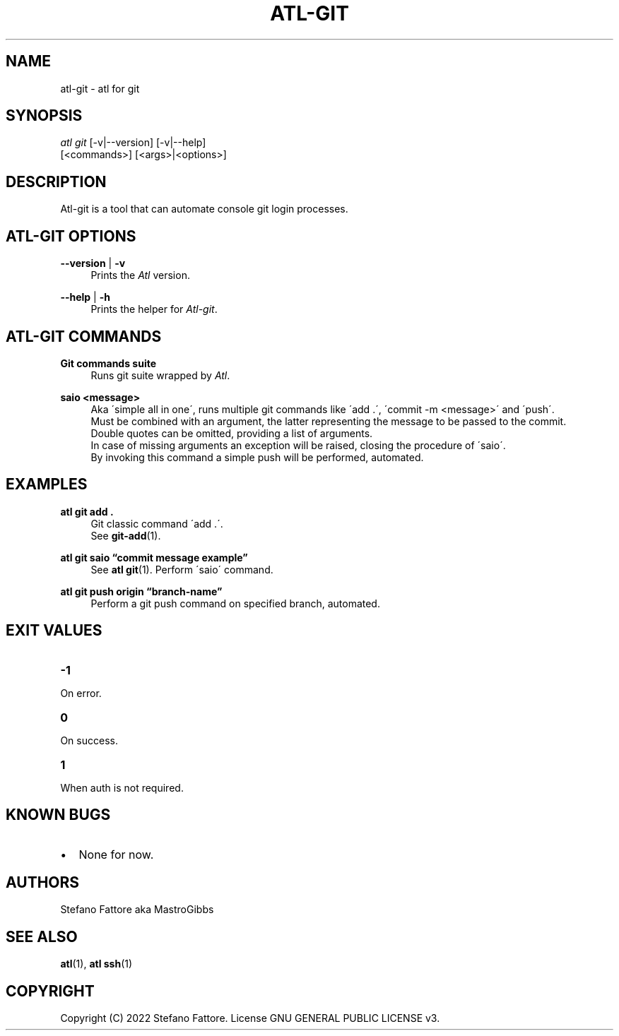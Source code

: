 '\" t
.\"     Title: atl-git
.\"    Author: [see the "Authors" section]
.\"      Date: 04/25/2022
.\"    Manual: Atl-git Manual
.\"    Source: atl 0.3.2 BETA
.\"  Language: English
.\"
.TH "ATL\-GIT" "1" "07/19/2022" "Atl 0\&.3\&.2" "Atl\-git Manual"
.ie \n(.g .ds Aq \(aq
.el       .ds Aq '
.nh
.ad l
.SH "NAME"
atl\-git \- atl for git
.SH "SYNOPSIS"
.sp
.nf
\fIatl git\fR [\-v|\-\-version] [\-v|\-\-help] 
        [<commands>] [<args>|<options>]
.fi
.sp
.SH "DESCRIPTION"
.sp
Atl\-git is a tool that can automate console git login processes\&.
.SH "ATL\-GIT OPTIONS"
.PP
\fB\-\-version\fR | \fB\-v\fR
.RS 4
Prints the \fIAtl\fR version\&.
.sp
.RE
.PP
\fB\-\-help\fR | \fB\-h\fR
.RS 4
Prints the helper for \fIAtl\-git\fR\&.
.RE
.SH "ATL\-GIT COMMANDS"
.PP
\fBGit commands suite\fR
.RS 4
Runs git suite wrapped by \fIAtl\fR\&.
.sp
.RE
.PP
\fBsaio <message>\fR
.RS 4
Aka \'simple all in one\', runs multiple git commands like \'add .\', \'commit -m <message>\' and \'push\'\&.
.RE
.RS 4
Must be combined with an argument, the latter representing the message to be passed to the commit\&. 
.RE
.RS 4
Double quotes can be omitted, providing a list of arguments\&. 
.RE
.RS 4
In case of missing arguments an exception will be raised, closing the procedure of \'saio\'\&.
.RE
.RS 4
By invoking this command a simple push will be performed, automated\&.
.sp
.RE
.PP

.SH EXAMPLES
.sp
.RE
.PP
\fBatl git add \&.\fR
.RS 4
Git classic command \'add .\'\&.
.RE
.RS 4
See \fBgit-add\fR(1)\&.
.sp
.RE
.PP
\fBatl git saio \[lq]commit message example\[rq]\fR
.RS 4
See \fBatl git\fR(1)\&.
Perform \'saio\' command\&.
.sp
.RE
.PP
\fBatl git push origin \[lq]branch-name\[rq]\fR
.RS 4
Perform a git push command on specified branch, automated\&.
.sp
.RE
.PP
.SH EXIT VALUES
.TP
\f[B]-1\f[R]
.RE
On error\&.
.TP
\f[B]0\f[R]
.RE
On success\&.
.sp
.TP
\f[B]1\f[R]
.RE
When auth is not required\&.
.RE
.SH KNOWN BUGS
.TP
.IP \[bu] 2
None for now\&.
.RE
.SH "AUTHORS"
.sp
Stefano Fattore aka MastroGibbs
.SH "SEE ALSO"
.sp
\fBatl\fR(1), \fBatl ssh\fR(1)
.SH COPYRIGHT
.PP
Copyright (C) 2022 Stefano Fattore\&.
License GNU GENERAL PUBLIC LICENSE v3\&.
.RE
